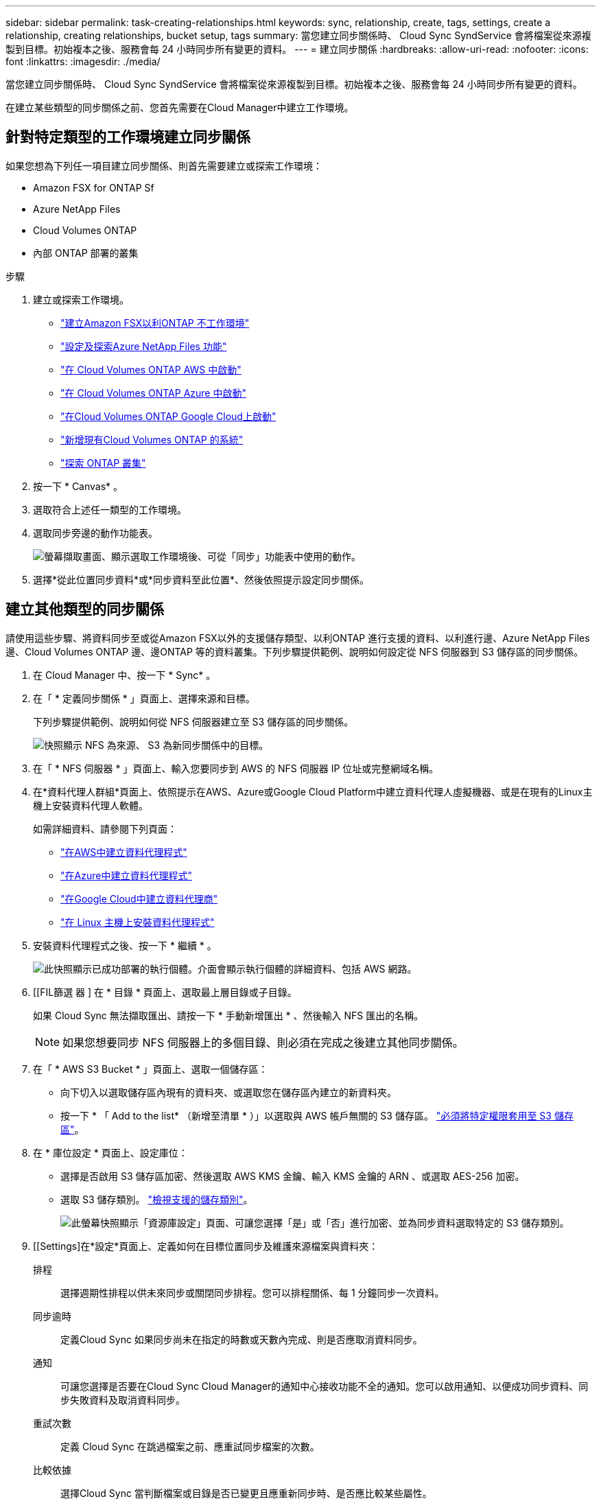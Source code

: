 ---
sidebar: sidebar 
permalink: task-creating-relationships.html 
keywords: sync, relationship, create, tags, settings, create a relationship, creating relationships, bucket setup, tags 
summary: 當您建立同步關係時、 Cloud Sync SyndService 會將檔案從來源複製到目標。初始複本之後、服務會每 24 小時同步所有變更的資料。 
---
= 建立同步關係
:hardbreaks:
:allow-uri-read: 
:nofooter: 
:icons: font
:linkattrs: 
:imagesdir: ./media/


[role="lead"]
當您建立同步關係時、 Cloud Sync SyndService 會將檔案從來源複製到目標。初始複本之後、服務會每 24 小時同步所有變更的資料。

在建立某些類型的同步關係之前、您首先需要在Cloud Manager中建立工作環境。



== 針對特定類型的工作環境建立同步關係

如果您想為下列任一項目建立同步關係、則首先需要建立或探索工作環境：

* Amazon FSX for ONTAP Sf
* Azure NetApp Files
* Cloud Volumes ONTAP
* 內部 ONTAP 部署的叢集


.步驟
. 建立或探索工作環境。
+
** https://docs.netapp.com/us-en/cloud-manager-fsx-ontap/start/task-getting-started-fsx.html["建立Amazon FSX以利ONTAP 不工作環境"^]
** https://docs.netapp.com/us-en/cloud-manager-azure-netapp-files/task-quick-start.html["設定及探索Azure NetApp Files 功能"^]
** https://docs.netapp.com/us-en/cloud-manager-cloud-volumes-ontap/task-deploying-otc-aws.html["在 Cloud Volumes ONTAP AWS 中啟動"^]
** https://docs.netapp.com/us-en/cloud-manager-cloud-volumes-ontap/task-deploying-otc-azure.html["在 Cloud Volumes ONTAP Azure 中啟動"^]
** https://docs.netapp.com/us-en/cloud-manager-cloud-volumes-ontap/task-deploying-gcp.html["在Cloud Volumes ONTAP Google Cloud上啟動"^]
** https://docs.netapp.com/us-en/cloud-manager-cloud-volumes-ontap/task-adding-systems.html["新增現有Cloud Volumes ONTAP 的系統"^]
** https://docs.netapp.com/us-en/cloud-manager-ontap-onprem/task-discovering-ontap.html["探索 ONTAP 叢集"^]


. 按一下 * Canvas* 。
. 選取符合上述任一類型的工作環境。
. 選取同步旁邊的動作功能表。
+
image:screenshot_sync_we.gif["螢幕擷取畫面、顯示選取工作環境後、可從「同步」功能表中使用的動作。"]

. 選擇*從此位置同步資料*或*同步資料至此位置*、然後依照提示設定同步關係。




== 建立其他類型的同步關係

請使用這些步驟、將資料同步至或從Amazon FSX以外的支援儲存類型、以利ONTAP 進行支援的資料、以利進行邊、Azure NetApp Files 邊、Cloud Volumes ONTAP 邊、邊ONTAP 等的資料叢集。下列步驟提供範例、說明如何設定從 NFS 伺服器到 S3 儲存區的同步關係。

. 在 Cloud Manager 中、按一下 * Sync* 。
. 在「 * 定義同步關係 * 」頁面上、選擇來源和目標。
+
下列步驟提供範例、說明如何從 NFS 伺服器建立至 S3 儲存區的同步關係。

+
image:screenshot_nfs_to_s3.png["快照顯示 NFS 為來源、 S3 為新同步關係中的目標。"]

. 在「 * NFS 伺服器 * 」頁面上、輸入您要同步到 AWS 的 NFS 伺服器 IP 位址或完整網域名稱。
. 在*資料代理人群組*頁面上、依照提示在AWS、Azure或Google Cloud Platform中建立資料代理人虛擬機器、或是在現有的Linux主機上安裝資料代理人軟體。
+
如需詳細資料、請參閱下列頁面：

+
** link:task-installing-aws.html["在AWS中建立資料代理程式"]
** link:task-installing-azure.html["在Azure中建立資料代理程式"]
** link:task-installing-gcp.html["在Google Cloud中建立資料代理商"]
** link:task-installing-linux.html["在 Linux 主機上安裝資料代理程式"]


. 安裝資料代理程式之後、按一下 * 繼續 * 。
+
image:screenshot-data-broker-group.png["此快照顯示已成功部署的執行個體。介面會顯示執行個體的詳細資料、包括 AWS 網路。"]

. [[FIL篩選 器 ] 在 * 目錄 * 頁面上、選取最上層目錄或子目錄。
+
如果 Cloud Sync 無法擷取匯出、請按一下 * 手動新增匯出 * 、然後輸入 NFS 匯出的名稱。

+

NOTE: 如果您想要同步 NFS 伺服器上的多個目錄、則必須在完成之後建立其他同步關係。

. 在「 * AWS S3 Bucket * 」頁面上、選取一個儲存區：
+
** 向下切入以選取儲存區內現有的資料夾、或選取您在儲存區內建立的新資料夾。
** 按一下 * 「 Add to the list* （新增至清單 * ）」以選取與 AWS 帳戶無關的 S3 儲存區。 link:reference-requirements.html#s3["必須將特定權限套用至 S3 儲存區"]。


. 在 * 庫位設定 * 頁面上、設定庫位：
+
** 選擇是否啟用 S3 儲存區加密、然後選取 AWS KMS 金鑰、輸入 KMS 金鑰的 ARN 、或選取 AES-256 加密。
** 選取 S3 儲存類別。 link:reference-supported-relationships.html#storage-classes["檢視支援的儲存類別"]。
+
image:screenshot_bucket_setup.gif["此螢幕快照顯示「資源庫設定」頁面、可讓您選擇「是」或「否」進行加密、並為同步資料選取特定的 S3 儲存類別。"]



. [[Settings]在*設定*頁面上、定義如何在目標位置同步及維護來源檔案與資料夾：
+
排程:: 選擇週期性排程以供未來同步或關閉同步排程。您可以排程關係、每 1 分鐘同步一次資料。
同步逾時:: 定義Cloud Sync 如果同步尚未在指定的時數或天數內完成、則是否應取消資料同步。
通知:: 可讓您選擇是否要在Cloud Sync Cloud Manager的通知中心接收功能不全的通知。您可以啟用通知、以便成功同步資料、同步失敗資料及取消資料同步。
重試次數:: 定義 Cloud Sync 在跳過檔案之前、應重試同步檔案的次數。
比較依據:: 選擇Cloud Sync 當判斷檔案或目錄是否已變更且應重新同步時、是否應比較某些屬性。
+
--
即使您取消核取這些屬性、Cloud Sync 透過檢查路徑、檔案大小和檔案名稱、即可將來源與目標進行比較。如果有任何變更、就會同步這些檔案和目錄。

您可以選擇啟用或停用Cloud Sync 下列屬性之比較功能：

** * mtime*：檔案的上次修改時間。此屬性對目錄無效。
** * uid*、* gid*和* mode*：Linux的權限旗標。


--
物件複本:: 啟用此選項可複製物件儲存中繼資料和標記。如果使用者變更來源上的中繼資料、Cloud Sync 則下次同步時、會將此物件複製下來、但如果使用者變更來源上的標記（而非資料本身）、Cloud Sync 則下次同步時、不會複製物件。
+
--
建立關聯之後、您無法編輯此選項。

支援複製標記的同步關係包括S3相容的端點（S3、StorageGRID S基 板或IBM Cloud Object Storage）。

下列任一端點之間的「雲端對雲端」關係均支援複製中繼資料：

** AWS S3
** Azure Blob
** Google Cloud Storage
** IBM Cloud 物件儲存設備
** StorageGRID


--
最近修改的檔案:: 選擇排除最近在排程同步之前修改的檔案。
刪除來源上的檔案:: 選擇在將檔案複製到目標位置後、從來源位置刪除檔案 Cloud Sync 。此選項包括資料遺失的風險、因為來源檔案在複製後會被刪除。
+
--
如果啟用此選項、您也需要變更資料代理程式上 local.json 檔案中的參數。開啟檔案並更新如下：

[source, json]
----
{
"workers":{
"transferrer":{
"delete-on-source": true
}
}
}
----
--
刪除目標上的檔案:: 如果檔案已從來源中刪除、請選擇從目標位置刪除。預設值是永遠不要從目標位置刪除檔案。
檔案類型:: 定義要包含在每個同步中的檔案類型：檔案、目錄和符號連結。
排除檔案副檔名:: 輸入副檔名並按 * Enter * 鍵、指定要從同步中排除的副檔名。例如、輸入 _log_ 或 _.log_ 以排除 * 。 log 檔案。多個副檔名不需要分隔符號。以下影片提供簡短示範：
+
--
video::video_file_extensions.mp4[width=840,height=240]
--
檔案大小:: 無論檔案大小為何、或只是特定大小範圍內的檔案、都可以選擇同步所有檔案。
修改日期:: 無論檔案上次修改日期、在特定日期之後修改的檔案、在特定日期之前修改的檔案、或是在某個時間範圍之間、都要選擇所有檔案。
建立日期:: 當SMB伺服器為來源時、此設定可讓您同步處理在特定日期之後、特定日期之前或特定時間範圍之間建立的檔案。
ACL -存取控制清單:: 在建立關聯或建立關聯之後、啟用設定、即可從SMB伺服器複製ACL。


. 在「*標記/中繼資料*」頁面上、選擇是否要將金鑰值配對另存為標記、以便傳輸至S3儲存區的所有檔案、或是在所有檔案上指派中繼資料金鑰值配對。
+
image:screenshot_relationship_tags.png["在建立與Amazon S3的同步關係時、顯示「標記/中繼資料」頁面的快照。"]

+

TIP: 將資料同步至StorageGRID 物件儲存設備時、也可使用此功能。對於Azure和Google Cloud Storage、只有中繼資料選項可用。

. 檢閱同步關係的詳細資料、然後按一下 * 建立關係 * 。


* 結果 *

從來源與目標之間開始同步資料。 Cloud Sync



== 從Cloud Data Sense建立同步關係

支援與Cloud Data Sense整合。Cloud Sync從Data感應範圍內、您可以使用Cloud Sync 下列功能、選取您要同步到目標位置的來源檔案：

從Cloud Data Sense啟動資料同步之後、所有來源資訊都會包含在單一步驟中、而且只需要輸入一些重要詳細資料即可。然後選擇新同步關係的目標位置。

image:screenshot-sync-data-sense.png["這張螢幕快照會顯示直接從Cloud Data Sense開始新同步後出現的「Data Sense Integration」（資料感測整合）頁面。"]

https://docs.netapp.com/us-en/cloud-manager-data-sense/task-managing-highlights.html#copying-and-synchronizing-source-files-to-a-target-system["瞭解如何從Cloud Data Sense開始同步關係"^]。
